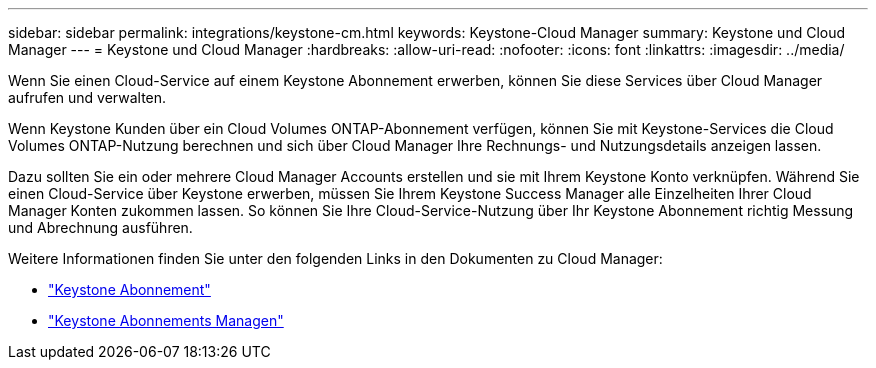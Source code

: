 ---
sidebar: sidebar 
permalink: integrations/keystone-cm.html 
keywords: Keystone-Cloud Manager 
summary: Keystone und Cloud Manager 
---
= Keystone und Cloud Manager
:hardbreaks:
:allow-uri-read: 
:nofooter: 
:icons: font
:linkattrs: 
:imagesdir: ../media/


[role="lead"]
Wenn Sie einen Cloud-Service auf einem Keystone Abonnement erwerben, können Sie diese Services über Cloud Manager aufrufen und verwalten.

Wenn Keystone Kunden über ein Cloud Volumes ONTAP-Abonnement verfügen, können Sie mit Keystone-Services die Cloud Volumes ONTAP-Nutzung berechnen und sich über Cloud Manager Ihre Rechnungs- und Nutzungsdetails anzeigen lassen.

Dazu sollten Sie ein oder mehrere Cloud Manager Accounts erstellen und sie mit Ihrem Keystone Konto verknüpfen. Während Sie einen Cloud-Service über Keystone erwerben, müssen Sie Ihrem Keystone Success Manager alle Einzelheiten Ihrer Cloud Manager Konten zukommen lassen. So können Sie Ihre Cloud-Service-Nutzung über Ihr Keystone Abonnement richtig Messung und Abrechnung ausführen.

Weitere Informationen finden Sie unter den folgenden Links in den Dokumenten zu Cloud Manager:

* https://docs.netapp.com/us-en/cloud-manager-cloud-volumes-ontap/concept-licensing.html#keystone-flex-subscription["Keystone Abonnement"]
* https://docs.netapp.com/us-en/cloud-manager-cloud-volumes-ontap/task-manage-keystone.html["Keystone Abonnements Managen"]

